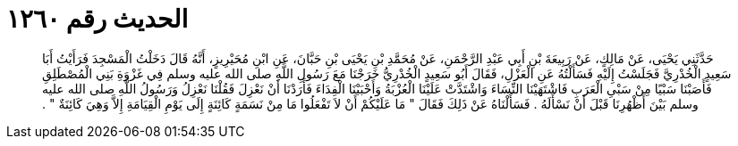 
= الحديث رقم ١٢٦٠

[quote.hadith]
حَدَّثَنِي يَحْيَى، عَنْ مَالِكٍ، عَنْ رَبِيعَةَ بْنِ أَبِي عَبْدِ الرَّحْمَنِ، عَنْ مُحَمَّدِ بْنِ يَحْيَى بْنِ حَبَّانَ، عَنِ ابْنِ مُحَيْرِيزٍ، أَنَّهُ قَالَ دَخَلْتُ الْمَسْجِدَ فَرَأَيْتُ أَبَا سَعِيدٍ الْخُدْرِيَّ فَجَلَسْتُ إِلَيْهِ فَسَأَلْتُهُ عَنِ الْعَزْلِ، فَقَالَ أَبُو سَعِيدٍ الْخُدْرِيُّ خَرَجْنَا مَعَ رَسُولِ اللَّهِ صلى الله عليه وسلم فِي غَزْوَةِ بَنِي الْمُصْطَلِقِ فَأَصَبْنَا سَبْيًا مِنْ سَبْىِ الْعَرَبِ فَاشْتَهَيْنَا النِّسَاءَ وَاشْتَدَّتْ عَلَيْنَا الْعُزْبَةُ وَأَحْبَبْنَا الْفِدَاءَ فَأَرَدْنَا أَنْ نَعْزِلَ فَقُلْنَا نَعْزِلُ وَرَسُولُ اللَّهِ صلى الله عليه وسلم بَيْنَ أَظْهُرِنَا قَبْلَ أَنْ نَسْأَلَهُ ‏.‏ فَسَأَلْنَاهُ عَنْ ذَلِكَ فَقَالَ ‏"‏ مَا عَلَيْكُمْ أَنْ لاَ تَفْعَلُوا مَا مِنْ نَسَمَةٍ كَائِنَةٍ إِلَى يَوْمِ الْقِيَامَةِ إِلاَّ وَهِيَ كَائِنَةٌ ‏"‏ ‏.‏